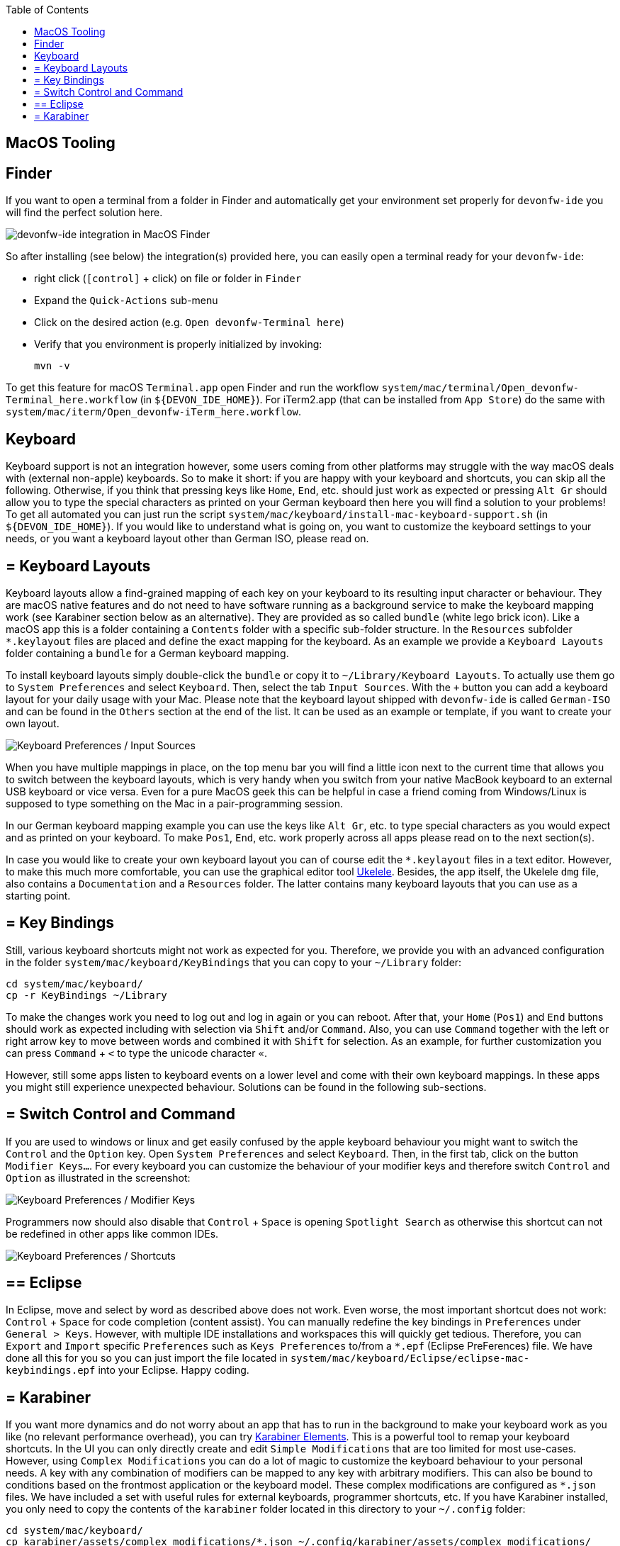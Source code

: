 :toc: macro
toc::[]

== MacOS Tooling

==  Finder

If you want to open a terminal from a folder in Finder and automatically get your environment set properly for `devonfw-ide` you will find the perfect solution here.

image::images/finder-integration.png["devonfw-ide integration in MacOS Finder"]

So after installing (see below) the integration(s) provided here, you can easily open a terminal ready for your `devonfw-ide`:

* right click (`[control]` + click) on file or folder in `Finder`
* Expand the `Quick-Actions` sub-menu
* Click on the desired action (e.g. `Open devonfw-Terminal here`)
* Verify that you environment is properly initialized by invoking:
+
```
mvn -v
```

To get this feature for macOS `Terminal.app` open Finder and run the workflow `system/mac/terminal/Open_devonfw-Terminal_here.workflow` (in `${DEVON_IDE_HOME}`). For iTerm2.app (that can be installed from `App Store`) do the same with `system/mac/iterm/Open_devonfw-iTerm_here.workflow`.

==  Keyboard

Keyboard support is not an integration however, some users coming from other platforms may struggle with the way macOS deals with (external non-apple) keyboards.
So to make it short: if you are happy with your keyboard and shortcuts, you can skip all the following.
Otherwise, if you think that pressing keys like `Home`, `End`, etc. should just work as expected or pressing `Alt Gr` should allow you to type the special characters as printed on your German keyboard then here you will find a solution to your problems!
To get all automated you can just run the script `system/mac/keyboard/install-mac-keyboard-support.sh` (in `${DEVON_IDE_HOME}`).
If you would like to understand what is going on, you want to customize the keyboard settings to your needs, or you want a keyboard layout other than German ISO, please read on.

== = Keyboard Layouts

Keyboard layouts allow a find-grained mapping of each key on your keyboard to its resulting input character or behaviour.
They are macOS native features and do not need to have software running as a background service to make the keyboard mapping work (see Karabiner section below as an alternative).
They are provided as so called `bundle` (white lego brick icon). Like a macOS app this is a folder containing a `Contents` folder with a specific sub-folder structure.
In the `Resources` subfolder `*.keylayout` files are placed and define the exact mapping for the keyboard.
As an example we provide a `Keyboard Layouts` folder containing a `bundle` for a German keyboard mapping.

To install keyboard layouts simply double-click the `bundle` or copy it to `~/Library/Keyboard Layouts`.
To actually use them go to `System Preferences` and select `Keyboard`.
Then, select the tab `Input Sources`.
With the `+` button you can add a keyboard layout for your daily usage with your Mac.
Please note that the keyboard layout shipped with `devonfw-ide` is called `German-ISO` and can be found in the `Others` section at the end of the list.
It can be used as an example or template, if you want to create your own layout.

image::images/keyboard-layouts.png["Keyboard Preferences / Input Sources"]

When you have multiple mappings in place, on the top menu bar you will find a little icon next to the current time that allows you to switch between the keyboard layouts, which is very handy when you switch from your native MacBook keyboard to an external USB keyboard or vice versa.
Even for a pure MacOS geek this can be helpful in case a friend coming from Windows/Linux is supposed to type something on the Mac in a pair-programming session.

In our German keyboard mapping example you can use the keys like `Alt Gr`, etc. to type special characters as you would expect and as printed on your keyboard.
To make `Pos1`, `End`, etc. work properly across all apps please read on to the next section(s).

In case you would like to create your own keyboard layout you can of course edit the `*.keylayout` files in a text editor.
However, to make this much more comfortable, you can use the graphical editor tool https://scripts.sil.org/ukelele[Ukelele].
Besides, the app itself, the Ukelele `dmg` file, also contains a `Documentation` and a `Resources` folder.
The latter contains many keyboard layouts that you can use as a starting point.

== = Key Bindings

Still, various keyboard shortcuts might not work as expected for you.
Therefore, we provide you with an advanced configuration in the folder `system/mac/keyboard/KeyBindings` that you can copy to your `~/Library` folder:
```
cd system/mac/keyboard/
cp -r KeyBindings ~/Library
```
To make the changes work you need to log out and log in again or you can reboot.
After that, your `Home` (`Pos1`) and `End` buttons should work as expected including with selection via `Shift` and/or `Command`.
Also, you can use `Command` together with the left or right arrow key to move between words and combined it with `Shift` for selection.
As an example, for further customization you can press `Command` + `<` to type the unicode character `«`.

However, still some apps listen to keyboard events on a lower level and come with their own keyboard mappings.
In these apps you might still experience unexpected behaviour.
Solutions can be found in the following sub-sections.

== = Switch Control and Command

If you are used to windows or linux and get easily confused by the apple keyboard behaviour you might want to switch the `Control` and the `Option` key.
Open `System Preferences` and select `Keyboard`.
Then, in the first tab, click on the button `Modifier Keys...`.
For every keyboard you can customize the behaviour of your modifier keys and therefore switch `Control` and `Option` as illustrated in the screenshot:

image::images/keyboard-modifier-keys.png["Keyboard Preferences / Modifier Keys"]

Programmers now should also disable that `Control` + `Space` is opening `Spotlight Search` as otherwise this shortcut can not be redefined in other apps like common IDEs.

image::images/keyboard-shortcuts.png["Keyboard Preferences / Shortcuts"]

== ==  Eclipse

In Eclipse, move and select by word as described above does not work.
Even worse, the most important shortcut does not work: `Control` + `Space` for code completion (content assist).
You can manually redefine the key bindings in `Preferences` under `General > Keys`.
However, with multiple IDE installations and workspaces this will quickly get tedious.
Therefore, you can `Export` and `Import` specific `Preferences` such as `Keys Preferences` to/from a `*.epf` (Eclipse PreFerences) file.
We have done all this for you so you can just import the file located in `system/mac/keyboard/Eclipse/eclipse-mac-keybindings.epf` into your Eclipse.
Happy coding.

== = Karabiner

If you want more dynamics and do not worry about an app that has to run in the background to make your keyboard work as you like (no relevant performance overhead), you can try https://pqrs.org/osx/karabiner/[Karabiner Elements].
This is a powerful tool to remap your keyboard shortcuts.
In the UI you can only directly create and edit `Simple Modifications` that are too limited for most use-cases.
However, using `Complex Modifications` you can do a lot of magic to customize the keyboard behaviour to your personal needs.
A key with any combination of modifiers can be mapped to any key with arbitrary modifiers.
This can also be bound to conditions based on the frontmost application or the keyboard model.
These complex modifications are configured as `*.json` files.
We have included a set with useful rules for external keyboards, programmer shortcuts, etc.
If you have Karabiner installed, you only need to copy the contents of the `karabiner` folder located in this directory to your `~/.config` folder:
```
cd system/mac/keyboard/
cp karabiner/assets/complex_modifications/*.json ~/.config/karabiner/assets/complex_modifications/
```
Now, if you open the `Complex Modifications` in the Karabiner app, you can click on the `+ Add rule` button and will see these mappings in the pop up.
Select the rules you want to add (e.g. add all) and you are done.
Unlike other solutions, you can quickly tweak your keyboard without the need to log out and restart apps, which gives faster trial and error turnarounds.
Further, if you want to tweak your own configs, Karabiner comes with a secondary app called Karabiner-EventViewer that shows you the names of the keys, modifiers, and apps for the events you are triggering.
This is very helpful to get the config right.

